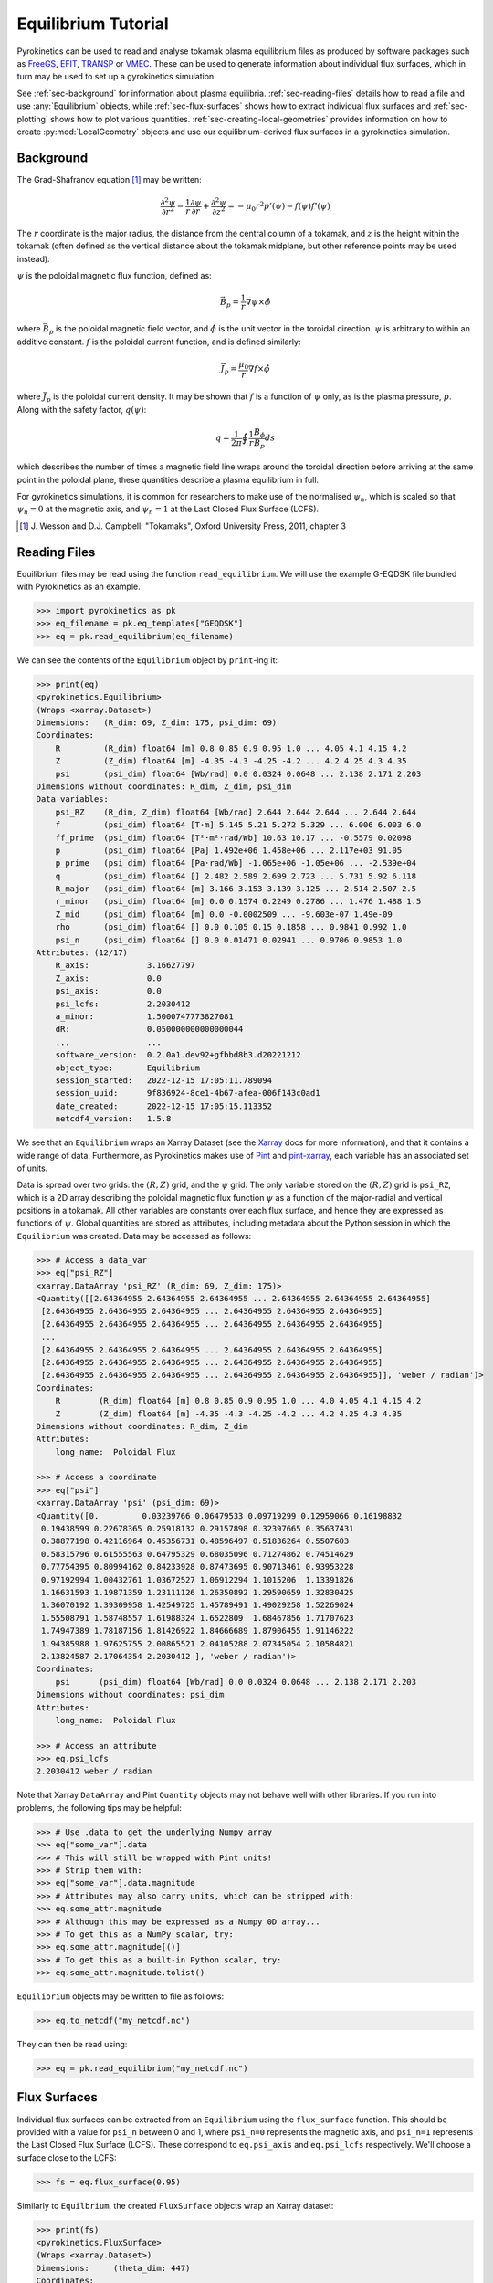 .. default-role:: math
.. _sec-equilibrium-tutorial:


Equilibrium Tutorial
====================

Pyrokinetics can be used to read and analyse tokamak plasma equilibrium files as
produced by software packages such as FreeGS_, EFIT_, TRANSP_ or VMEC_. These can be
used to generate information about individual flux surfaces, which in turn may be used
to set up a gyrokinetics simulation.

See :ref:`sec-background` for information about plasma
equilibria. :ref:`sec-reading-files` details how to read a file and use
:any:`Equilibrium` objects, while :ref:`sec-flux-surfaces` shows how to extract
individual flux surfaces and :ref:`sec-plotting` shows how to plot various
quantities. :ref:`sec-creating-local-geometries` provides information on how to create
:py:mod:`LocalGeometry` objects and use our equilibrium-derived flux surfaces in a
gyrokinetics simulation.

.. _FreeGS: https://github.com/freegs-plasma/freegs
.. _EFIT: https://omfit.io/modules/mod_EFIT++.html
.. _TRANSP: https://transp.pppl.gov/
.. _VMEC: https://princetonuniversity.github.io/STELLOPT/VMEC


.. _sec-background:

Background
----------

The Grad-Shafranov equation [1]_ may be written:

.. math::
    \frac{\partial^2 \psi}{\partial r^2}
    - \frac{1}{r}\frac{\partial\psi}{\partial r}
    + \frac{\partial^2 \psi}{\partial z^2}
    = -\mu_0 r^2 p'(\psi) - f(\psi)f'(\psi)

The :math:`r` coordinate is the major radius, the distance from the central column
of a tokamak, and :math:`z` is the height within the tokamak (often defined as the
vertical distance about the tokamak midplane, but other reference points may be used
instead).

:math:`\psi` is the poloidal magnetic flux function, defined as:

.. math::
    \vec{B_p} = \frac{1}{r} \nabla\psi \times \hat{\phi}

where :math:`\vec{B_p}` is the poloidal magnetic field vector, and
:math:`\hat{\phi}` is the unit vector in the toroidal direction. :math:`\psi` is
arbitrary to within an additive constant. :math:`f` is the poloidal current
function, and is defined similarly:

.. math::
    \vec{J_p} = \frac{\mu_0}{r} \nabla f \times \hat{\phi}

where :math:`\vec{J_p}` is the poloidal current density. It may be shown that
:math:`f` is a function of :math:`\psi` only, as is the plasma pressure, :math:`p`.
Along with the safety factor, :math:`q(\psi)`:

.. math::
    q = \frac{1}{2\pi}\oint \frac{1}{r} \frac{B_\phi}{B_p} ds

which describes the number of times a magnetic field line wraps around the toroidal
direction before arriving at the same point in the poloidal plane, these quantities
describe a plasma equilibrium in full.

For gyrokinetics simulations, it is common for researchers to make use of the
normalised :math:`\psi_n`, which is scaled so that :math:`\psi_n=0` at the magnetic
axis, and :math:`\psi_n=1` at the Last Closed Flux Surface (LCFS).

.. [1] J. Wesson and D.J. Campbell: "Tokamaks", Oxford University Press, 2011,
    chapter 3

.. _sec-reading-files:

Reading Files
-------------

Equilibrium files may be read using the function ``read_equilibrium``. We will use the
example G-EQDSK file bundled with Pyrokinetics as an example.

.. code-block:: python

    >>> import pyrokinetics as pk
    >>> eq_filename = pk.eq_templates["GEQDSK"]
    >>> eq = pk.read_equilibrium(eq_filename)

We can see the contents of the ``Equilibrium`` object by ``print``-ing it:

.. code-block:: python

    >>> print(eq)
    <pyrokinetics.Equilibrium>
    (Wraps <xarray.Dataset>)
    Dimensions:   (R_dim: 69, Z_dim: 175, psi_dim: 69)
    Coordinates:
        R         (R_dim) float64 [m] 0.8 0.85 0.9 0.95 1.0 ... 4.05 4.1 4.15 4.2
        Z         (Z_dim) float64 [m] -4.35 -4.3 -4.25 -4.2 ... 4.2 4.25 4.3 4.35
        psi       (psi_dim) float64 [Wb/rad] 0.0 0.0324 0.0648 ... 2.138 2.171 2.203
    Dimensions without coordinates: R_dim, Z_dim, psi_dim
    Data variables:
        psi_RZ    (R_dim, Z_dim) float64 [Wb/rad] 2.644 2.644 2.644 ... 2.644 2.644
        f         (psi_dim) float64 [T·m] 5.145 5.21 5.272 5.329 ... 6.006 6.003 6.0
        ff_prime  (psi_dim) float64 [T²·m²·rad/Wb] 10.63 10.17 ... -0.5579 0.02098
        p         (psi_dim) float64 [Pa] 1.492e+06 1.458e+06 ... 2.117e+03 91.05
        p_prime   (psi_dim) float64 [Pa·rad/Wb] -1.065e+06 -1.05e+06 ... -2.539e+04
        q         (psi_dim) float64 [] 2.482 2.589 2.699 2.723 ... 5.731 5.92 6.118
        R_major   (psi_dim) float64 [m] 3.166 3.153 3.139 3.125 ... 2.514 2.507 2.5
        r_minor   (psi_dim) float64 [m] 0.0 0.1574 0.2249 0.2786 ... 1.476 1.488 1.5
        Z_mid     (psi_dim) float64 [m] 0.0 -0.0002509 ... -9.603e-07 1.49e-09
        rho       (psi_dim) float64 [] 0.0 0.105 0.15 0.1858 ... 0.9841 0.992 1.0
        psi_n     (psi_dim) float64 [] 0.0 0.01471 0.02941 ... 0.9706 0.9853 1.0
    Attributes: (12/17)
        R_axis:            3.16627797
        Z_axis:            0.0
        psi_axis:          0.0
        psi_lcfs:          2.2030412
        a_minor:           1.5000747773827081
        dR:                0.050000000000000044
        ...                ...
        software_version:  0.2.0a1.dev92+gfbbd8b3.d20221212
        object_type:       Equilibrium
        session_started:   2022-12-15 17:05:11.789094
        session_uuid:      9f836924-8ce1-4b67-afea-006f143c0ad1
        date_created:      2022-12-15 17:05:15.113352
        netcdf4_version:   1.5.8

We see that an ``Equilibrium`` wraps an Xarray Dataset (see the Xarray_ docs for more
information), and that it contains a wide range of data. Furthermore, as Pyrokinetics
makes use of Pint_ and pint-xarray_, each variable has an associated set of units.

Data is spread over two grids: the :math:`(R, Z)` grid, and the :math:`\psi` grid.
The only variable stored on the :math:`(R, Z)` grid is ``psi_RZ``, which is a 2D array
describing the poloidal magnetic flux function :math:`\psi` as a function of the
major-radial and vertical positions in a tokamak. All other variables are constants
over each flux surface, and hence they are expressed as functions of :math:`\psi`.
Global quantities are stored as attributes, including metadata about the Python session
in which the ``Equilibrium`` was created. Data may be accessed as follows:

.. code-block:: python

    >>> # Access a data_var
    >>> eq["psi_RZ"]
    <xarray.DataArray 'psi_RZ' (R_dim: 69, Z_dim: 175)>
    <Quantity([[2.64364955 2.64364955 2.64364955 ... 2.64364955 2.64364955 2.64364955]
     [2.64364955 2.64364955 2.64364955 ... 2.64364955 2.64364955 2.64364955]
     [2.64364955 2.64364955 2.64364955 ... 2.64364955 2.64364955 2.64364955]
     ...
     [2.64364955 2.64364955 2.64364955 ... 2.64364955 2.64364955 2.64364955]
     [2.64364955 2.64364955 2.64364955 ... 2.64364955 2.64364955 2.64364955]
     [2.64364955 2.64364955 2.64364955 ... 2.64364955 2.64364955 2.64364955]], 'weber / radian')>
    Coordinates:
        R        (R_dim) float64 [m] 0.8 0.85 0.9 0.95 1.0 ... 4.0 4.05 4.1 4.15 4.2
        Z        (Z_dim) float64 [m] -4.35 -4.3 -4.25 -4.2 ... 4.2 4.25 4.3 4.35
    Dimensions without coordinates: R_dim, Z_dim
    Attributes:
        long_name:  Poloidal Flux

    >>> # Access a coordinate
    >>> eq["psi"]
    <xarray.DataArray 'psi' (psi_dim: 69)>
    <Quantity([0.         0.03239766 0.06479533 0.09719299 0.12959066 0.16198832
     0.19438599 0.22678365 0.25918132 0.29157898 0.32397665 0.35637431
     0.38877198 0.42116964 0.45356731 0.48596497 0.51836264 0.5507603
     0.58315796 0.61555563 0.64795329 0.68035096 0.71274862 0.74514629
     0.77754395 0.80994162 0.84233928 0.87473695 0.90713461 0.93953228
     0.97192994 1.00432761 1.03672527 1.06912294 1.1015206  1.13391826
     1.16631593 1.19871359 1.23111126 1.26350892 1.29590659 1.32830425
     1.36070192 1.39309958 1.42549725 1.45789491 1.49029258 1.52269024
     1.55508791 1.58748557 1.61988324 1.6522809  1.68467856 1.71707623
     1.74947389 1.78187156 1.81426922 1.84666689 1.87906455 1.91146222
     1.94385988 1.97625755 2.00865521 2.04105288 2.07345054 2.10584821
     2.13824587 2.17064354 2.2030412 ], 'weber / radian')>
    Coordinates:
        psi      (psi_dim) float64 [Wb/rad] 0.0 0.0324 0.0648 ... 2.138 2.171 2.203
    Dimensions without coordinates: psi_dim
    Attributes:
        long_name:  Poloidal Flux

    >>> # Access an attribute
    >>> eq.psi_lcfs
    2.2030412 weber / radian

Note that Xarray ``DataArray`` and Pint ``Quantity`` objects may not behave well with
other libraries. If you run into problems, the following tips may be helpful:

.. code-block:: python

    >>> # Use .data to get the underlying Numpy array
    >>> eq["some_var"].data
    >>> # This will still be wrapped with Pint units!
    >>> # Strip them with:
    >>> eq["some_var"].data.magnitude
    >>> # Attributes may also carry units, which can be stripped with:
    >>> eq.some_attr.magnitude
    >>> # Although this may be expressed as a Numpy 0D array...
    >>> # To get this as a NumPy scalar, try:
    >>> eq.some_attr.magnitude[()]
    >>> # To get this as a built-in Python scalar, try:
    >>> eq.some_attr.magnitude.tolist()

``Equilibrium`` objects may be written to file as follows:

.. code-block:: python

    >>> eq.to_netcdf("my_netcdf.nc")

They can then be read using:

.. code-block:: python

    >>> eq = pk.read_equilibrium("my_netcdf.nc")

.. _Xarray: https://docs.xarray.dev/en/stable/index.html
.. _Pint: https://pint.readthedocs.io/en/stable/
.. _pint-xarray: https://pint-xarray.readthedocs.io/en/stable/

.. _sec-flux-surfaces:

Flux Surfaces
-------------

Individual flux surfaces can be extracted from an ``Equilibrium`` using the
``flux_surface`` function. This should be provided with a value for ``psi_n`` between
0 and 1, where ``psi_n=0`` represents the magnetic axis, and ``psi_n=1`` represents the
Last Closed Flux Surface (LCFS). These correspond to ``eq.psi_axis`` and ``eq.psi_lcfs``
respectively. We'll choose a surface close to the LCFS:

.. code-block:: python

    >>> fs = eq.flux_surface(0.95)

Similarly to ``Equilbrium``, the created ``FluxSurface`` objects wrap an Xarray dataset:

.. code-block:: python

    >>> print(fs)
    <pyrokinetics.FluxSurface>
    (Wraps <xarray.Dataset>)
    Dimensions:     (theta_dim: 447)
    Coordinates:
        theta       (theta_dim) float64 [rad] 0.4252 0.4277 0.458 ... 0.397 0.4252
    Dimensions without coordinates: theta_dim
    Data variables:
        R           (theta_dim) float64 [m] 3.95 3.95 3.944 ... 3.959 3.955 3.95
        Z           (theta_dim) float64 [m] 0.6458 0.65 0.7 0.75 ... 0.55 0.6 0.6458
        b_poloidal  (theta_dim) float64 [T] 1.656 1.656 1.659 ... 1.611 1.637 1.656
    Attributes: (12/22)
        R_major:            2.5237193707550047
        r_minor:            1.4594564009638589
        Z_mid:              -3.186962283840766e-06
        f:                  6.014908836271119
        p:                  17056.766187144673
        q:                  5.529838829776141
        ...                 ...
        software_version:   0.2.0a1.dev110+g0d1db10.d20230118
        object_type:        FluxSurface
        session_started:    2023-01-19 17:51:15.024390
        session_uuid:       3d0dc5e6-a07e-4aea-a88b-5ed1740d83d9
        date_created:       2023-01-19 17:52:04.012552
        netcdf4_version:    1.5.8

In this case, all variables are defined on a closed path, parameterised by the poloidal
angle :math:`\theta`. 

.. _sec-plotting:

Plotting
--------

Both ``Equilibrium`` and ``FluxSurface`` provide plotting utilities using Matplotlib_.

* ``Equilibrium`` can either plot a quantity on the :math:`\psi` grid using ``.plot`` or
  create a contour plot of :math:`\psi` over the :math:`(R, Z)` grid using ``.contour``.
* ``FluxSurface`` can plot a quantity on the :math:`\theta` grid using ``.plot``, or
  plot the closed path of the flux surface using ``.plot_path``.
* All plotting functions optionally take an ``Axes`` object on which to plot, but a new
  one is created if the user chooses not to provide one.
* All functions also return the ``Axes`` object they plotted on, so the user can
  manipulate their plots further if they wish.
* If the user wishes to view their plots immediately, they can pass ``show=True`` to
  each function.

To plot something on the ``Equilibrium`` :math:`\psi` grid, we should provide the name
of the quantity we wish to plot as the first argument. For example, we may plot the
safety factor with respect to :math:`\psi`:

.. code-block:: python

    >>> eq.plot("q", show=True)

This should generate a plot like the following:

.. image:: figures/equilibrium_q_plot.png
   :width: 600

We can plot :math:`\psi` over the :math:`(R, Z)` grid using:

.. code-block:: python

    >>> eq.contour(show=True)

.. image:: figures/equilibrium_contour_plot.png
   :width: 600

Similarly, we can plot a quantity on a single flux surface using:

.. code-block:: python

    >>> eq.flux_surface(0.95).plot("b_poloidal", show=True)

.. image:: figures/flux_surface_b_poloidal_plot.png
   :width: 600

And we can plot the path of a single flux surface using:

.. code-block:: python

    >>> eq.flux_surface(0.95).plot_path(show=True)

.. image:: figures/flux_surface_path_plot.png
   :width: 600

By passing our own ``Axes`` objects, we can construct more complex plots:

.. code-block:: python

    import pyrokinetics as pk
    import matplotlib.pyplot as plt

    # Get equilibrium data and a specific flux surface
    eq_filename = pk.eq_templates["GEQDSK"]
    eq = pk.read_equilibrium(eq_filename)
    fs = eq.flux_surface(0.7)

    # Create subplots
    fig, axs = plt.subplots(ncols=1, nrows=3, figsize=(6, 9))
    # Combine the top two plots into a larger plot
    gs = axs[0].get_gridspec()
    axs[0].remove()
    axs[1].remove()
    big_ax = fig.add_subplot(gs[:2])

    # Plot contour plot on the top plot
    eq.contour(ax=big_ax, levels=40)

    # Add the flux surface path on top.
    # Set x_label and y_label to "" to avoid changing axes labels
    fs.plot_path(ax=big_ax, x_label="", y_label="")

    # Plot b_poloidal and b_toroidal over this path
    fs.plot("b_poloidal", ax=axs[2])

    # Save figure, show
    fig.tight_layout(pad=2.0)
    plt.savefig("my_plots.png")
    plt.show()

.. image:: figures/equilibrium_composite_plot.png
   :width: 600

See the :any:`Equilibrium` and :any:`FluxSurface` API for more information on plotting
functions.

.. _Matplotlib: https://matplotlib.org/

.. _sec-creating-local-geometries:

Creating Local Geometries
-------------------------

TODO
